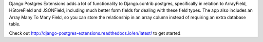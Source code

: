 Django Postgres Extensions adds a lot of functionality to Django.contrib.postgres, specifically in relation to ArrayField, HStoreField and JSONField, including much better form fields for dealing with these field types. The app also includes an Array Many To Many Field, so you can store the relationship in an array column instead of requiring an extra database table.

Check out http://django-postgres-extensions.readthedocs.io/en/latest/ to get started.